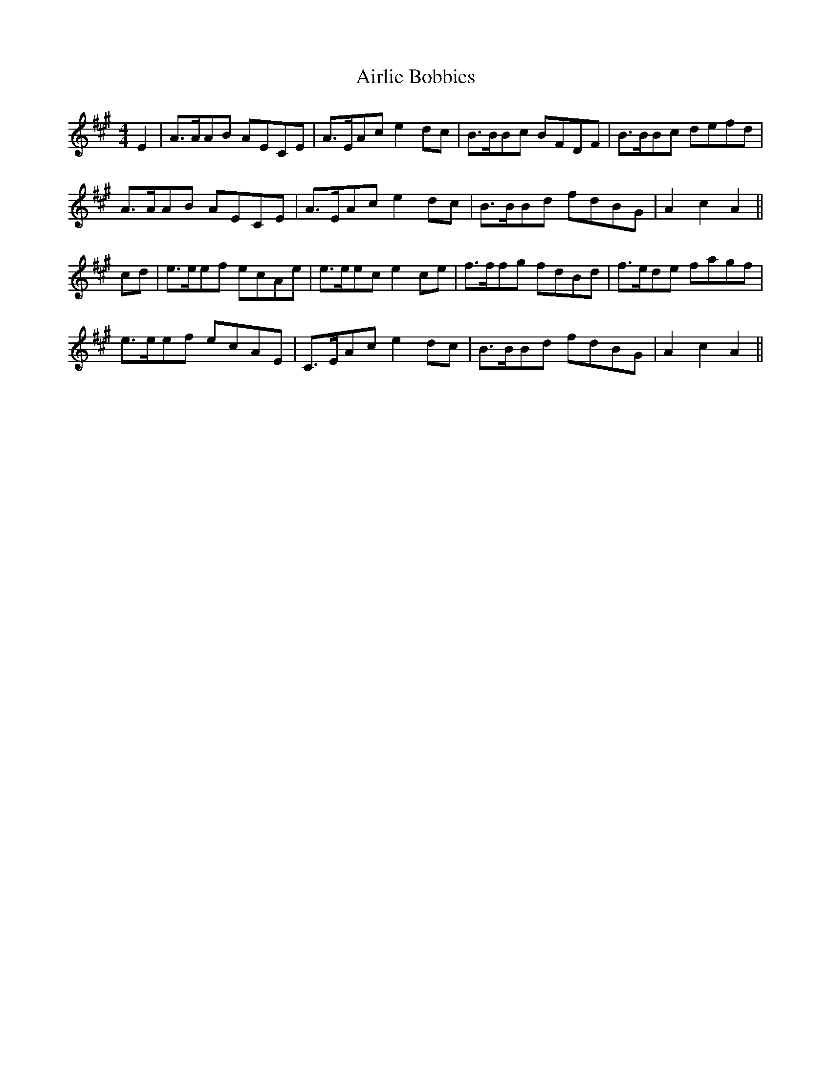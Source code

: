 X: 781
T: Airlie Bobbies
R: reel
M: 4/4
K: Amajor
E2|A>AAB AECE|A>EAc e2 dc|B>BBc BFDF|B>BBc defd|
A>AAB AECE|A>EAc e2 dc|B>BBd fdBG|A2 c2 A2||
cd|e>eef ecAe|e>eec e2 ce|f>ffg fdBd|f>ede fagf|
e>eef ecAE|C>EAc e2 dc|B>BBd fdBG|A2 c2 A2||

